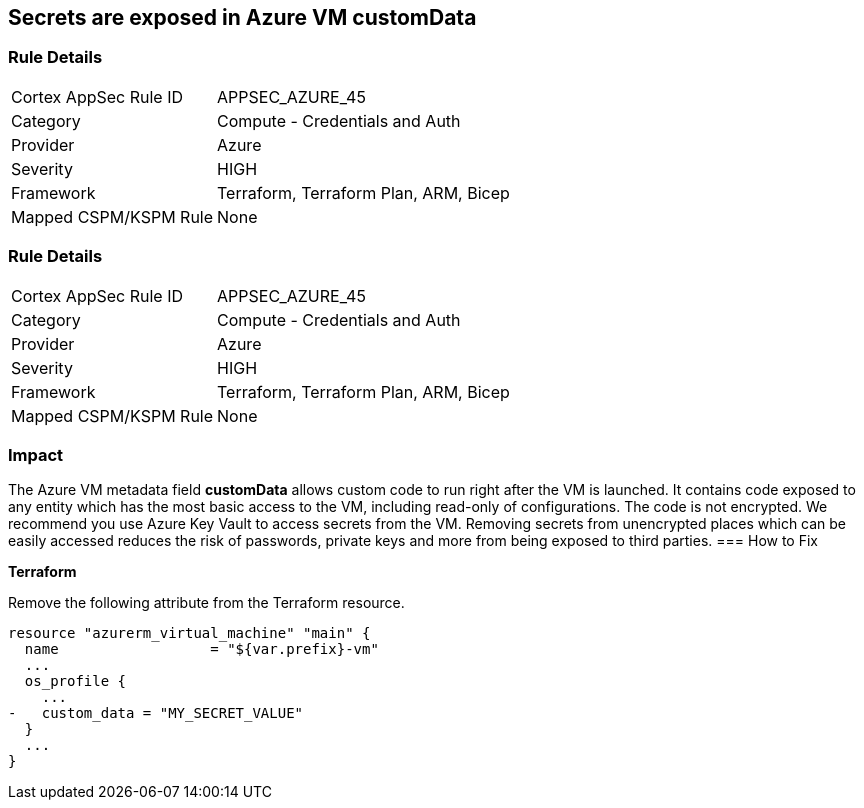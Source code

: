 == Secrets are exposed in Azure VM customData
// Secrets exposed in Azure VM customData


=== Rule Details

[cols="1,2"]
|===
|Cortex AppSec Rule ID |APPSEC_AZURE_45
|Category |Compute - Credentials and Auth
|Provider |Azure
|Severity |HIGH
|Framework |Terraform, Terraform Plan, ARM, Bicep
|Mapped CSPM/KSPM Rule |None
|===


=== Rule Details

[cols="1,2"]
|===
|Cortex AppSec Rule ID |APPSEC_AZURE_45
|Category |Compute - Credentials and Auth
|Provider |Azure
|Severity |HIGH
|Framework |Terraform, Terraform Plan, ARM, Bicep
|Mapped CSPM/KSPM Rule |None
|===


=== Impact
The Azure VM metadata field *customData* allows custom code to run right after the VM is launched.
It contains code exposed to any entity which has the most basic access to the VM, including read-only of configurations.
The code is not encrypted.
We recommend you use Azure Key Vault to access secrets from the VM.
Removing secrets from unencrypted places which can be easily accessed reduces the risk of passwords, private keys and more from being exposed to third parties.
=== How to Fix


*Terraform* 


Remove the following attribute from the Terraform resource.


[source,go]
----
resource "azurerm_virtual_machine" "main" {
  name                  = "${var.prefix}-vm"
  ...
  os_profile {
    ...
-   custom_data = "MY_SECRET_VALUE"
  }
  ...
}
----
